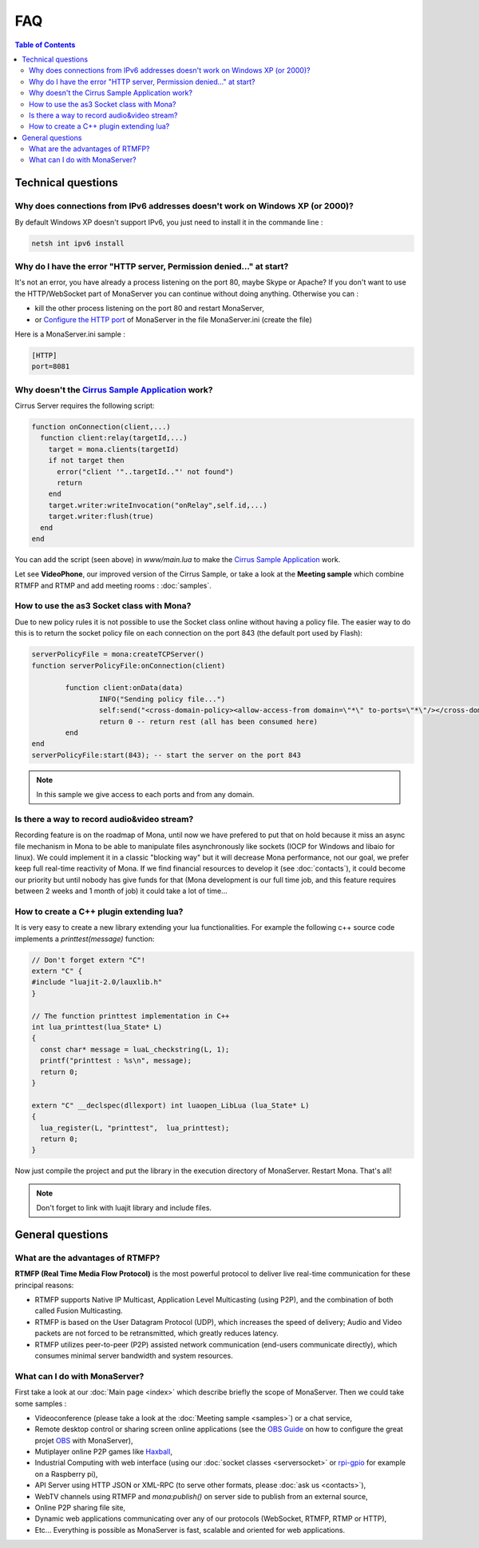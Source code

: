 
FAQ
##############################

.. contents:: Table of Contents

Technical questions
********************

Why does connections from IPv6 addresses doesn't work on Windows XP (or 2000)?
===============================================================================

By default Windows XP doesn't support IPv6, you just need to install it in the commande line :

.. code-block:: bash

  netsh int ipv6 install

Why do I have the error "HTTP server, Permission denied..." at start?
======================================================================

It's not an error, you have already a process listening on the port 80, maybe Skype or Apache?
If you don't want to use the HTTP/WebSocket part of MonaServer you can continue without doing anything. Otherwise you can :

- kill the other process listening on the port 80 and restart MonaServer,
- or `Configure the HTTP port`_ of MonaServer in the file MonaServer.ini (create the file)

​
Here is a MonaServer.ini sample :

.. code-block:: ini

  [HTTP]
  port=8081



Why doesn't the `Cirrus Sample Application`_ work?
================================================================

Cirrus Server requires the following script:

.. code-block:: lua

  function onConnection(client,...)
    function client:relay(targetId,...)
      target = mona.clients(targetId)
      if not target then
        error("client '"..targetId.."' not found")
        return
      end
      target.writer:writeInvocation("onRelay",self.id,...)
      target.writer:flush(true)
    end
  end

You can add the script (seen above) in *www/main.lua* to make the `Cirrus Sample Application`_ work. 

Let see **VideoPhone**, our improved version of the Cirrus Sample, or take a look at the **Meeting sample** which combine RTMFP and RTMP and add meeting rooms : :doc:`samples`.

How to use the as3 Socket class with Mona?
===============================================================================

Due to new policy rules it is not possible to use the Socket class online without having a policy file. The easier way to do this is to return the socket policy file on each connection on the port 843 (the default port used by Flash):

.. code-block:: lua

  serverPolicyFile = mona:createTCPServer()
  function serverPolicyFile:onConnection(client)
          
          function client:onData(data)
                  INFO("Sending policy file...")
                  self:send("<cross-domain-policy><allow-access-from domain=\"*\" to-ports=\"*\"/></cross-domain-policy>\0")
                  return 0 -- return rest (all has been consumed here)
          end
  end
  serverPolicyFile:start(843); -- start the server on the port 843
    
.. Note:: In this sample we give access to each ports and from any domain.

Is there a way to record audio&video stream?
===============================================================================

Recording feature is on the roadmap of Mona, until now we have prefered to put that on hold because it miss an async file mechanism in Mona to be able to manipulate files asynchronously like sockets (IOCP for Windows and libaio for linux).
We could implement it in a classic "blocking way" but it will decrease Mona performance, not our goal, we prefer keep full real-time reactivity of Mona. If we find financial resources to develop it (see :doc:`contacts`), it could become our priority but until nobody has give funds for that (Mona development is our full time job, and this feature requires between 2 weeks and 1 month of job) it could take a lot of time...

How to create a C++ plugin extending lua?
===============================================================================

It is very easy to create a new library extending your lua functionalities. For example the following c++ source code implements a *printtest(message)* function:

.. code-block:: c++

  // Don't forget extern "C"!
  extern "C" {
  #include "luajit-2.0/lauxlib.h"
  }

  // The function printtest implementation in C++
  int lua_printtest(lua_State* L)
  {
    const char* message = luaL_checkstring(L, 1);
    printf("printtest : %s\n", message);
    return 0;
  }
  
  extern "C" __declspec(dllexport) int luaopen_LibLua (lua_State* L)
  {
    lua_register(L, "printtest",  lua_printtest);
    return 0;
  }

Now just compile the project and put the library in the execution directory of MonaServer. Restart Mona. That's all!

.. Note:: Don't forget to link with luajit library and include files.


General questions
********************

What are the advantages of RTMFP?
====================================

**RTMFP (Real Time Media Flow Protocol)** is the most powerful protocol to deliver live real-time communication for these principal reasons:

- RTMFP supports Native IP Multicast, Application Level Multicasting (using P2P), and the combination of both called Fusion Multicasting.
- RTMFP is based on the User Datagram Protocol (UDP), which increases the speed of delivery; Audio and Video packets are not forced to be retransmitted, which greatly reduces latency.
- RTMFP utilizes peer-to-peer (P2P) assisted network communication (end-users communicate directly), which consumes minimal server bandwidth and system resources.

What can I do with MonaServer?
===============================================================================

First take a look at our :doc:`Main page <index>` which describe briefly the scope of MonaServer. Then we could take some samples :

- Videoconference (please take a look at the :doc:`Meeting sample <samples>`) or a chat service,
- Remote desktop control or sharing screen online applications (see the `OBS Guide`_ on how to configure the great projet OBS_ with MonaServer),
- Mutiplayer online P2P games like Haxball_,
- Industrial Computing with web interface (using our :doc:`socket classes <serversocket>` or `rpi-gpio`_ for example on a Raspberry pi),
- API Server using HTTP JSON or XML-RPC (to serve other formats, please :doc:`ask us <contacts>`),
- WebTV channels using RTMFP and *mona:publish()* on server side to publish from an external source,
- Online P2P sharing file site,
- Dynamic web applications communicating over any of our protocols (WebSocket, RTMFP, RTMP or HTTP),
- Etc... Everything is possible as MonaServer is fast, scalable and oriented for web applications.

.. _`Cirrus Sample Application`: http://labs.adobe.com/technologies/cirrus/samples/
.. _Haxball : http://www.haxball.com
.. _OBS : https://obsproject.com
.. _`OBS Guide` : https://obsproject.com/forum/resources/how-to-set-up-your-own-private-rtmfp-server-using-monaserver.153/
.. _`rpi-gpio` : https://github.com/Tieske/rpi-gpio/tree/master/lua
.. _`Configure the HTTP port` : http://www.monaserver.ovh/installation.html#http
